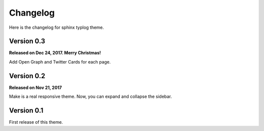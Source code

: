 Changelog
=========

Here is the changelog for sphinx typlog theme.

Version 0.3
-----------

**Released on Dec 24, 2017. Merry Christmas!**

Add Open Graph and Twitter Cards for each page.

Version 0.2
-----------

**Released on Nov 21, 2017**

Make is a real responsive theme. Now, you can expand and collapse the
sidebar.

Version 0.1
-----------

First release of this theme.
